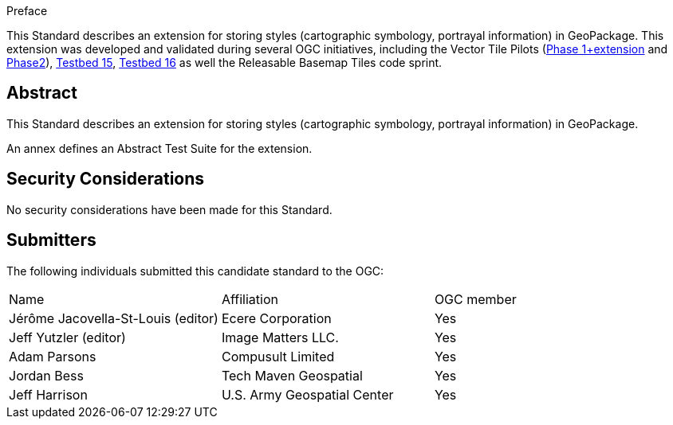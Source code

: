 
////
== Keywords

Keywords inserted here automatically by Metanorma
////


.Preface

This Standard describes an extension for storing styles (cartographic symbology, portrayal information) in GeoPackage.
This extension was developed and validated during several OGC initiatives,
including the Vector Tile Pilots (https://www.ogc.org/initiatives/vt-pilot-2018/[Phase 1+extension] and https://www.ogc.org/initiatives/vtp2/[Phase2]),
https://docs.ogc.org/per/19-018.html[Testbed 15], https://docs.ogc.org/per/20-019r1.html[Testbed 16] as well the Releasable Basemap Tiles code sprint.


////
[NOTE]
====
Insert Preface Text here. Give OGC specific commentary: describe the technical content, reason for document, history of the document and precursors, and plans for future work.

There are two ways to specify the Preface: "simple clause" or "full clasuse"

If the Preface does not contain subclauses, it is considered a simple preface clause. This one is entered as text after the `.Preface` label and must be placed between the AsciiDoc document attributes and the first AsciiDoc section title. It should not be give a section title of its own.

If the Preface contains subclauses, it needs to be encoded as a full preface clause. This one is recognized as a full Metanorma AsciiDoc section with the title "Preface", i.e. `== Preface`. (Simple preface content can also be encoded like full preface.)

====
////

////
*OGC Declaration*
////

////
[THIS TEXT IS ALREADY ADDED AUTOMATICALLY IN THE FRONTISPIECE OF ALL OGC DOUCMENTS]

Attention is drawn to the possibility that some of the elements of this document may be the subject of patent rights. The Open Geospatial Consortium shall not be held responsible for identifying any or all such patent rights.

Recipients of this document are requested to submit, with their comments, notification of any relevant patent claims or other intellectual property rights of which they may be aware that might be infringed by any implementation of the standard set forth in this document, and to provide supporting documentation.
////

////
NOTE: Uncomment ISO section if necessary

*ISO Declaration*

ISO (the International Organization for Standardization) is a worldwide federation of national standards bodies (ISO member bodies). The work of preparing International Standards is normally carried out through ISO technical committees. Each member body interested in a subject for which a technical committee has been established has the right to be represented on that committee. International organizations, governmental and non-governmental, in liaison with ISO, also take part in the work. ISO collaborates closely with the International Electrotechnical Commission (IEC) on all matters of electrotechnical standardization.

International Standards are drafted in accordance with the rules given in the ISO/IEC Directives, Part 2.

The main task of technical committees is to prepare International Standards. Draft International Standards adopted by the technical committees are circulated to the member bodies for voting. Publication as an International Standard requires approval by at least 75 % of the member bodies casting a vote.

Attention is drawn to the possibility that some of the elements of this document may be the subject of patent rights. ISO shall not be held responsible for identifying any or all such patent rights.
////

[abstract]
== Abstract

This Standard describes an extension for storing styles (cartographic symbology, portrayal information) in GeoPackage.

An annex defines an Abstract Test Suite for the extension.

[.preface]
== Security Considerations

//If no security considerations have been made for this Standard, use the following text.

No security considerations have been made for this Standard.

////
If security considerations have been made for this Standard, follow the examples found in IANA or IETF documents. Please see the following example.

“VRRP is designed for a range of internetworking environments that may employ different security policies. The protocol includes several authentication methods ranging from no authentication, simple clear text passwords, and strong authentication using IP Authentication with MD5 HMAC. The details on each approach including possible attacks and recommended environments follows.

Independent of any authentication type VRRP includes a mechanism (setting TTL=255, checking on receipt) that protects against VRRP packets being injected from another remote network. This limits most vulnerabilities to local attacks.
NOTE: The security measures discussed in the following sections only provide various kinds of authentication. No confidentiality is provided at all. This should be explicitly described as outside the scope....”
////

////
== Submitting organizations

Submitting organisations added automatically by Metanorma from document attributes
////

[.preface]
== Submitters
The following individuals submitted this candidate standard to the OGC:

|===
|Name                               |Affiliation                   |OGC member
|Jérôme Jacovella-St-Louis (editor) | Ecere Corporation            | Yes
|Jeff Yutzler (editor)              | Image Matters LLC.           | Yes
|Adam Parsons                       | Compusult Limited            | Yes
|Jordan Bess                        | Tech Maven Geospatial        | Yes
|Jeff Harrison                      | U.S. Army Geospatial Center  | Yes
|===
